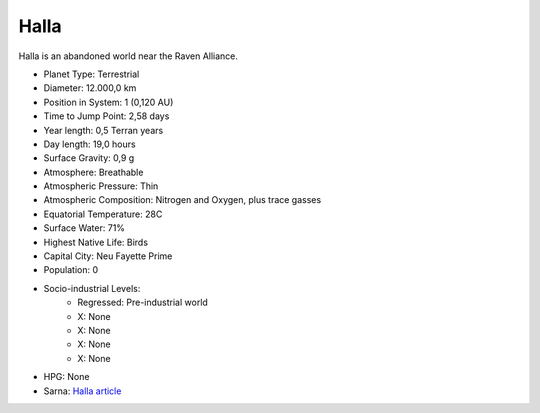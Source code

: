 Halla
------------------------------------

Halla is an abandoned world near the Raven Alliance.

.. image:: ../img/Halla_3151.webp
  :width: 75%
  :alt: Halla map
  :align: center

* Planet Type: Terrestrial
* Diameter: 12.000,0 km
* Position in System: 1 (0,120 AU)
* Time to Jump Point: 2,58 days
* Year length: 0,5 Terran years
* Day length: 19,0 hours
* Surface Gravity: 0,9 g
* Atmosphere: Breathable
* Atmospheric Pressure: Thin
* Atmospheric Composition: Nitrogen and Oxygen, plus trace gasses
* Equatorial Temperature: 28C
* Surface Water: 71\%
* Highest Native Life: Birds
* Capital City: Neu Fayette Prime
* Population: 0
* Socio-industrial Levels:
    * Regressed: Pre-industrial world
    * X: None
    * X: None
    * X: None
    * X: None
* HPG: None
* Sarna: `Halla article <https://www.sarna.net/wiki/Halla>`_
